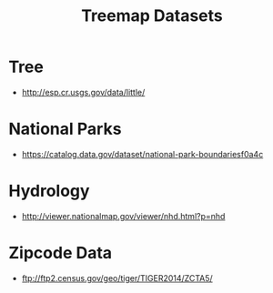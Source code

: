 #+TITLE: Treemap Datasets

* Tree

 - http://esp.cr.usgs.gov/data/little/


* National Parks

 - https://catalog.data.gov/dataset/national-park-boundariesf0a4c

* Hydrology

 - http://viewer.nationalmap.gov/viewer/nhd.html?p=nhd

* Zipcode Data

 - ftp://ftp2.census.gov/geo/tiger/TIGER2014/ZCTA5/
